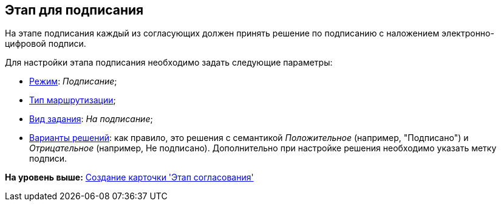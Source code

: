 [[ariaid-title1]]
== Этап для подписания

На этапе подписания каждый из согласующих должен принять решение по подписанию с наложением электронно-цифровой подписи.

Для настройки этапа подписания необходимо задать следующие параметры:

* xref:StageParams_common_mode.adoc[Режим]: [.keyword .parmname]_Подписание_;
* xref:StageParams_common_mode.adoc[Тип маршрутизации];
* xref:StageParams_task_kind.adoc[Вид задания]: [.keyword .parmname]_На подписание_;
* xref:StageParams_task_decisions.adoc[Варианты решений]: как правило, это решения с семантикой [.keyword .parmname]_Положительное_ (например, "Подписано") и [.keyword .parmname]_Отрицательное_ (например, Не подписано). Дополнительно при настройке решения необходимо указать метку подписи.

*На уровень выше:* xref:../pages/StageCard_create.adoc[Создание карточки 'Этап согласования']
